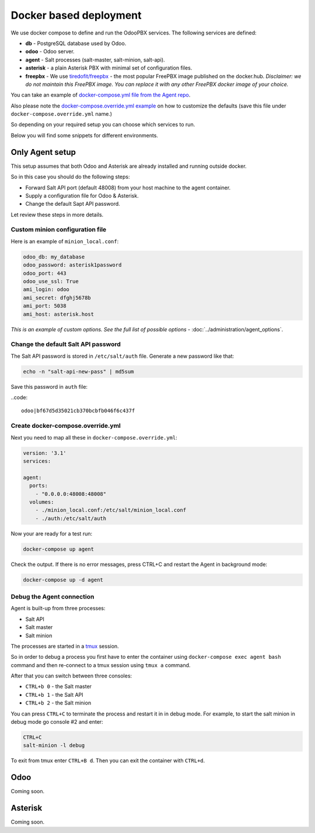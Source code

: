=======================
Docker based deployment
=======================
We use docker compose to define and run the OdooPBX services. The following services are defined:

* **db** - PostgreSQL database used by Odoo.
* **odoo** - Odoo server.
* **agent** - Salt processes (salt-master, salt-minion, salt-api).
* **asterisk** - a plain Asterisk PBX with minimal set of configuration files.
* **freepbx** - We use `tiredofit/freepbx <https://github.com/tiredofit/docker-freepbx>`_ - 
  the most popular FreePBX image published on the docker.hub. *Disclaimer: we do not maintain this FreePBX image.
  You can replace it with any other FreePBX docker image of your choice.* 

You can take an example of `docker-compose.yml file  from the Agent repo <https://github.com/odoopbx/agent/blob/master/docker/docker-compose.yml>`_.

Also please note the `docker-compose.override.yml example <https://github.com/odoopbx/agent/blob/master/docker/docker-compose.override.yml.example>`_ 
on how to customize the defaults (save this file under ``docker-compose.override.yml`` name.)

So depending on your required setup you can choose which services to run.

Below you will find some snippets for different environments.

Only Agent setup
================
This setup assumes that both Odoo and Asterisk are already installed and running outside docker.

So in this case you should do the following steps:

* Forward Salt API port (default 48008) from your host machine to the agent container.
* Supply a configuration file for Odoo & Asterisk.
* Change the default Sapt API password.

Let review these steps in more details.

Custom minion configuration file
################################
Here is an example of  ``minion_local.conf``:

.. code:: yml

    odoo_db: my_database
    odoo_password: asterisk1password
    odoo_port: 443
    odoo_use_ssl: True
    ami_login: odoo
    ami_secret: dfghj5678b
    ami_port: 5038
    ami_host: asterisk.host

*This is an example of custom options. See the full list of possible options* - :doc:`../administration/agent_options`.

Change the default Salt API password
####################################
The Salt API password is stored in ``/etc/salt/auth`` file. Generate a new password like that:

.. code:: bash

  echo -n "salt-api-new-pass" | md5sum

Save this password in ``auth`` file:

..code::

  odoo|bf67d5d35021cb370bcbfb046f6c437f

Create docker-compose.override.yml
##################################
Next you need to map all these in ``docker-compose.override.yml``:

.. code:: yml

    version: '3.1'
    services:

    agent:
      ports:
        - "0.0.0.0:48008:48008"
      volumes:
        - ./minion_local.conf:/etc/salt/minion_local.conf
        - ./auth:/etc/salt/auth

Now your are ready for a test run:

.. code:: sh

  docker-compose up agent

Check the output. If there is no error messages, press CTRL+C and restart the Agent in background mode:

.. code:: sh

    docker-compose up -d agent

Debug the Agent connection
##########################
Agent is built-up from three processes:

* Salt API
* Salt master
* Salt minion

The processes are started in a `tmux <https://www.hamvocke.com/blog/a-quick-and-easy-guide-to-tmux/>`__ session.

So in order to debug a process you first have to enter the container using ``docker-compose exec agent bash`` command
and then re-connect to a tmux session using ``tmux a`` command.

After that you can switch between three consoles:

*  ``CTRL+b 0`` - the Salt master
*  ``CTRL+b 1`` - the Salt API
*  ``CTRL+b 2`` - the Salt minion

You can press ``CTRL+C`` to terminate the process and restart it in in debug mode. For example, to 
start the salt minion in debug mode go console #2 and enter:

.. code::

  CTRL+C
  salt-minion -l debug

To exit from tmux enter ``CTRL+B d``. Then you can exit the container with ``CTRL+d``.


Odoo
====
Coming soon.

Asterisk
========
Coming soon.


